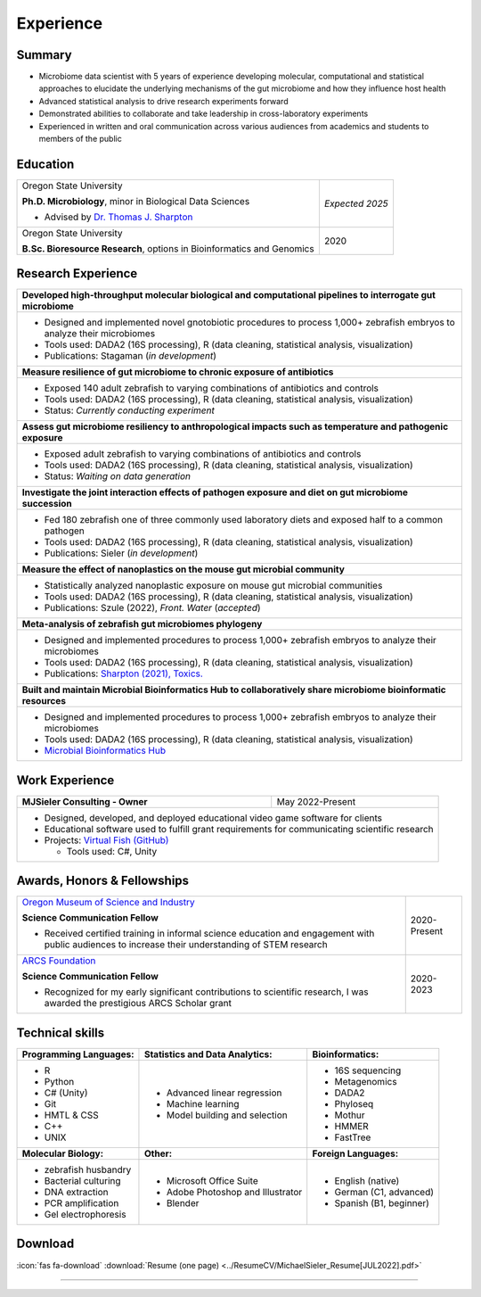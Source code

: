 Experience
==========

Summary
-------

* Microbiome data scientist with 5 years of experience developing molecular, computational and statistical approaches to elucidate the underlying mechanisms of the gut microbiome and how they influence host health
* Advanced statistical analysis to drive research experiments forward
* Demonstrated abilities to collaborate and take leadership in cross-laboratory experiments
* Experienced in written and oral communication across various audiences from academics and students to members of the public


Education
---------

+------------------------------------------------------------------------------------------------+-----------------+
| Oregon State University                                                                        | *Expected 2025* |
|                                                                                                |                 |
| **Ph.D. Microbiology**, minor in Biological Data Sciences                                      |                 |
|                                                                                                |                 |
| - Advised by `Dr. Thomas J. Sharpton <https://bit.ly/3cJfQ1b>`_                                |                 |
+------------------------------------------------------------------------------------------------+-----------------+
| Oregon State University                                                                        | 2020            |
|                                                                                                |                 |
| **B.Sc. Bioresource Research**, options in Bioinformatics and Genomics                         |                 |
+------------------------------------------------------------------------------------------------+-----------------+



Research Experience
-------------------

+--------------------------------------------------------------------------------------------------------------------------+
| **Developed high-throughput molecular biological and computational pipelines to interrogate gut microbiome**             |
+--------------------------------------------------------------------------------------------------------------------------+
| * Designed and implemented novel gnotobiotic procedures to process 1,000+ zebrafish embryos to analyze their microbiomes |
| * Tools used: DADA2 (16S processing), R (data cleaning, statistical analysis, visualization)                             |
| * Publications: Stagaman (*in development*)                                                                              |
+--------------------------------------------------------------------------------------------------------------------------+
| **Measure resilience of gut microbiome to chronic exposure of antibiotics**                                              |
+--------------------------------------------------------------------------------------------------------------------------+
| * Exposed 140 adult zebrafish to varying combinations of antibiotics and controls                                        |
| * Tools used: DADA2 (16S processing), R (data cleaning, statistical analysis, visualization)                             |
| * Status: *Currently conducting experiment*                                                                              |
+--------------------------------------------------------------------------------------------------------------------------+
| **Assess gut microbiome resiliency to anthropological impacts such as temperature and pathogenic exposure**              |
+--------------------------------------------------------------------------------------------------------------------------+
| * Exposed adult zebrafish to varying combinations of antibiotics and controls                                            |
| * Tools used: DADA2 (16S processing), R (data cleaning, statistical analysis, visualization)                             |
| * Status: *Waiting on data generation*                                                                                   |
+--------------------------------------------------------------------------------------------------------------------------+
| **Investigate the joint interaction effects of pathogen exposure and diet on gut microbiome succession**                 |
+--------------------------------------------------------------------------------------------------------------------------+
| * Fed 180 zebrafish one of three commonly used laboratory diets and exposed half to a common pathogen                    |
| * Tools used: DADA2 (16S processing), R (data cleaning, statistical analysis, visualization)                             |
| * Publications: Sieler (*in development*)                                                                                |
+--------------------------------------------------------------------------------------------------------------------------+
| **Measure the effect of nanoplastics on the mouse gut microbial community**                                              |
+--------------------------------------------------------------------------------------------------------------------------+
| * Statistically analyzed nanoplastic exposure on mouse gut microbial communities                                         |
| * Tools used: DADA2 (16S processing), R (data cleaning, statistical analysis, visualization)                             |
| * Publications: Szule (2022), *Front. Water* (*accepted*)                                                                |
+--------------------------------------------------------------------------------------------------------------------------+
| **Meta-analysis of zebrafish gut microbiomes phylogeny**                                                                 |
+--------------------------------------------------------------------------------------------------------------------------+
| * Designed and implemented procedures to process 1,000+ zebrafish embryos to analyze their microbiomes                   |
| * Tools used: DADA2 (16S processing), R (data cleaning, statistical analysis, visualization)                             |
| * Publications: `Sharpton (2021), Toxics. <https://bit.ly/3BaF7LX>`_                                                     |
+--------------------------------------------------------------------------------------------------------------------------+
| **Built and maintain Microbial Bioinformatics Hub to collaboratively share microbiome bioinformatic resources**          |
+--------------------------------------------------------------------------------------------------------------------------+
| * Designed and implemented procedures to process 1,000+ zebrafish embryos to analyze their microbiomes                   |
| * Tools used: DADA2 (16S processing), R (data cleaning, statistical analysis, visualization)                             |
| * `Microbial Bioinformatics Hub <https://microbial-bioinformatics-hub.readthedocs.io/en/latest/index.html>`_             |
+--------------------------------------------------------------------------------------------------------------------------+


Work Experience
---------------

+------------------------------------------------------------------------------------------------+--------------------+
| **MJSieler Consulting - Owner**                                                                | May 2022-Present   |
+------------------------------------------------------------------------------------------------+--------------------+
| * Designed, developed, and deployed educational video game software for clients                                     |
| * Educational software used to fulfill grant requirements for communicating scientific research                     |
| * Projects: `Virtual Fish (GitHub) <https://github.com/OSU-Edu-Games/Virtual-Fish>`_                                |
|                                                                                                                     |
|   * Tools used: C#, Unity                                                                                           |
+---------------------------------------------------------------------------------------------------------------------+


Awards, Honors & Fellowships
----------------------------

+----------------------------------------------------------------------------------------------------------------------------------------------------+-----------------+
| `Oregon Museum of Science and Industry <https://omsi.edu/science-communication-services>`_                                                         | 2020-Present    |
|                                                                                                                                                    |                 |
| **Science Communication Fellow**                                                                                                                   |                 |
|                                                                                                                                                    |                 |
| - Received certified training in informal science education and engagement with public audiences to increase their understanding of STEM research  |                 |
+----------------------------------------------------------------------------------------------------------------------------------------------------+-----------------+
| `ARCS Foundation <https://oregon.arcsfoundation.org>`_                                                                                             | 2020-2023       |
|                                                                                                                                                    |                 |
| **Science Communication Fellow**                                                                                                                   |                 |
|                                                                                                                                                    |                 |
| - Recognized for my early significant contributions to scientific research, I was awarded the prestigious ARCS Scholar grant                       |                 |
+----------------------------------------------------------------------------------------------------------------------------------------------------+-----------------+



Technical skills
----------------

+----------------------------+------------------------------------+--------------------------------+
| **Programming Languages:** | **Statistics and Data Analytics:** | **Bioinformatics:**            |
+----------------------------+------------------------------------+--------------------------------+
| - R                        | - Advanced linear regression       | - 16S sequencing               |
| - Python                   | - Machine learning                 | - Metagenomics                 |
| - C# (Unity)               | - Model building and selection     | - DADA2                        |
| - Git                      |                                    | - Phyloseq                     |
| - HMTL & CSS               |                                    | - Mothur                       |
| - C++                      |                                    | - HMMER                        |
| - UNIX                     |                                    | - FastTree                     |
+----------------------------+------------------------------------+--------------------------------+
| **Molecular Biology:**     | **Other:**                         | **Foreign Languages:**         |
+----------------------------+------------------------------------+--------------------------------+
| - zebrafish husbandry      | - Microsoft Office Suite           | - English (native)             |
| - Bacterial culturing      | - Adobe Photoshop and Illustrator  | - German (C1, advanced)        |
| - DNA extraction           | - Blender                          | - Spanish (B1, beginner)       |
| - PCR amplification        |                                    |                                |
| - Gel electrophoresis      |                                    |                                |
+----------------------------+------------------------------------+--------------------------------+


Download
--------

:icon:`fas fa-download` :download:`Resume (one page) <../ResumeCV/MichaelSieler_Resume[JUL2022].pdf>`


------
